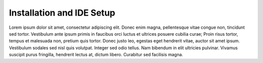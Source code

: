 Installation and IDE Setup
==========================

Lorem ipsum dolor sit amet, consectetur adipiscing elit. Donec enim magna, pellentesque vitae congue non, tincidunt sed tortor. Vestibulum ante ipsum primis in faucibus orci luctus et ultrices posuere cubilia curae; Proin risus tortor, tempus et malesuada non, pretium quis tortor. Donec justo leo, egestas eget hendrerit vitae, auctor sit amet ipsum. Vestibulum sodales sed nisl quis volutpat. Integer sed odio tellus. Nam bibendum in elit ultricies pulvinar. Vivamus suscipit purus fringilla, hendrerit lectus at, dictum libero. Curabitur sed facilisis magna.
